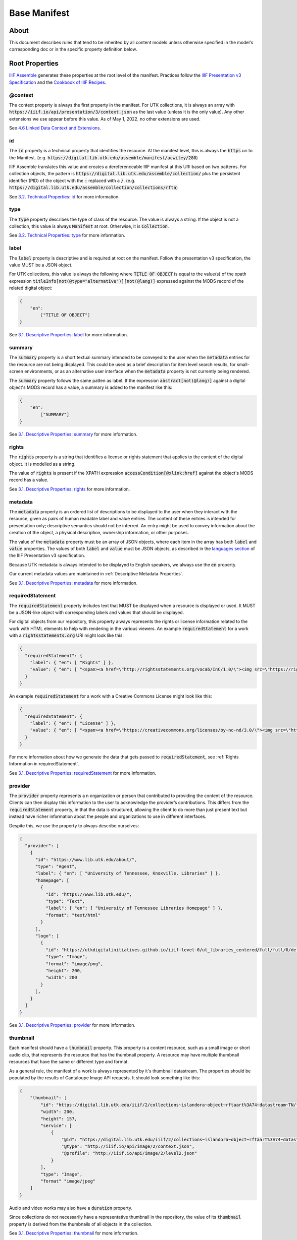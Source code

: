 .. _Base Manifest Properties:

Base Manifest
=============

About
-----

This document describes rules that tend to be inherited by all content models unless otherwise specified in the model's
corresponding doc or in the specific property definition below.

Root Properties
---------------

`IIIF Assemble <https://github.com/utkdigitalinitiatives/iiif_assemble>`_ generates these properties at the root level
of the manifest.  Practices follow the `IIIF Presentation v3 Specification <https://iiif.io/api/presentation/3.0/>`_ and
the `Cookbook of IIIF Recipes <https://iiif.io/api/cookbook/>`_.

========
@context
========

The context property is always the first property in the manifest. For UTK collections, it is always an array with
:code:`https://iiif.io/api/presentation/3/context.json` as the last value (unless it is the only value).  Any other
extensions we use appear before this value. As of May 1, 2022, no other extensions are used.

See `4.6 Linked Data Context and Extensions <https://iiif.io/api/presentation/3.0/#46-linked-data-context-and-extensions>`_.

==
id
==

The :code:`id` property is a technical property that identifies the resource.  At the manifest level, this is always the
:code:`https` uri to the Manifest. (e.g. :code:`https://digital.lib.utk.edu/assemble/manifest/acwiley/280`)

IIIF Assemble translates this value and creates a dereferenceable IIIF manifest at this URI based on two patterns. For
collection objects, the pattern is :code:`https://digital.lib.utk.edu/assemble/collection/` plus the persistent identifier
(PID) of the object with the :code:`:` replaced with a :code:`/`.
(e.g. :code:`https://digital.lib.utk.edu/assemble/collection/collections/rfta`)

See `3.2. Technical Properties: id <https://iiif.io/api/presentation/3.0/#id>`_ for more information.

====
type
====

The :code:`type` property describes the type of class of the resource. The value is always a string. If the object is
not a collection, this value is always :code:`Manifest` at root.  Otherwise, it is :code:`Collection`.

See `3.2. Technical Properties: type <https://iiif.io/api/presentation/3.0/#type>`_ for more information.

=====
label
=====

The :code:`label` property is descriptive and is required at root on the manifest. Follow the presentation v3 specification,
the value MUST be a JSON object.

For UTK collections, this value is always the following where :code:`TITLE OF OBJECT` is equal to the value(s) of the
xpath expression :code:`titleInfo[not(@type="alternative")][not(@lang)]` expressed against the MODS record of the
related digital object:

.. code-block:: json

    {
        "en":
            ["TITLE OF OBJECT"]
    }

See `3.1. Descriptive Properties: label <https://iiif.io/api/presentation/3.0/#label>`_ for more information.

=======
summary
=======

The :code:`summary` property is a short textual summary intended to be conveyed to the user when the :code:`metadata`
entries for the resource are not being displayed. This could be used as a brief description for item level search
results, for small-screen environments, or as an alternative user interface when the :code:`metadata` property is not
currently being rendered.

The :code:`summary` property follows the same patten as label. If the expression :code:`abstract[not(@lang)]` against a
digital object's MODS record has a value, a summary is added to the manifest like this:

.. code-block:: json

    {
        "en":
            ["SUMMARY"]
    }

See `3.1. Descriptive Properties: summary <https://iiif.io/api/presentation/3.0/#summary>`_ for more information.

======
rights
======

The :code:`rights` property is a string that identifies a license or rights statement that applies to the content of the
digital object. It is modelled as a string.

The value of :code:`rights` is present if the XPATH expression :code:`accessCondition[@xlink:href]` against the object's
MODS record has a value.

See `3.1. Descriptive Properties: rights <https://iiif.io/api/presentation/3.0/#rights>`_ for more information.

========
metadata
========

The :code:`metadata` property is an ordered list of descriptions to be displayed to the user when they interact with the
resource, given as pairs of human readable label and value entries. The content of these entries is intended for
presentation only; descriptive semantics should not be inferred. An entry might be used to convey information about the
creation of the object, a physical description, ownership information, or other purposes.

The value of the :code:`metadata` property must be an array of JSON objects, where each item in the array has both
:code:`label` and :code:`value` properties. The values of both :code:`label` and :code:`value` must be JSON objects, as
described in the `languages section <https://iiif.io/api/presentation/3.0/#language-of-property-values>`_ of the IIIF
Presentation v3 specification.

Because UTK metadata is always intended to be displayed to English speakers, we always use the :code:`en` property.

Our current metadata values are maintained in :ref:`Descriptive Metadata Properties`.

See `3.1. Descriptive Properties: metadata <https://iiif.io/api/presentation/3.0/#metadata>`_ for more information.

=================
requiredStatement
=================

The :code:`requiredStatement` property includes text that MUST be displayed when a resource is displayed or used. It
MUST be a JSON-like object with corresponding labels and values that should be displayed.

For digital objects from our repository, this property always represents the rights or license information related to the
work with HTML elements to help with rendering in the various viewers. An example :code:`requiredStatement` for a work with a
:code:`rightsstatements.org` URI might look like this:

.. code-block:: json

    {
      "requiredStatement": {
        "label": { "en": [ "Rights" ] },
        "value": { "en": [ "<span><a href=\"http://rightsstatements.org/vocab/InC/1.0/\"><img src=\"https://rightsstatements.org/files/buttons/InC.dark-white-interior-blue-type.svg\"/></a></span><br/><span><a href=\"http://rightsstatements.org/vocab/InC/1.0/\">In Copyright</a>:  This Item is protected by copyright and/or related rights. You are free to use this Item in any way that is permitted by the copyright and related rights legislation that applies to your use. For other uses you need to obtain permission from the rights-holder(s).</span><br/>" ] }
      }
    }

An example :code:`requiredStatement` for a work with a Creative Commons License might look like this:

.. code-block:: json

    {
      "requiredStatement": {
        "label": { "en": [ "License" ] },
        "value": { "en": [ "<span><a href=\"https://creativecommons.org/licenses/by-nc-nd/3.0/\"><img src=\"http://i.creativecommons.org/l/by-nc-nd/3.0/88x31.png\"/></a></span><br/><span><a href=\"http://creativecommons.org/licenses/by-nc-nd/3.0/\"/>Attribution-NonCommercial-NoDerivs 3.0 Unported</a></span><br/><span>Requires:</span><br/><small>1. credit be given to copyright holder and/or author</small><br/><small>2. copyright and license notices be kept intact</small><br/><span>Permits:</span><br/><small>1. distribution, public display, and publicly performance</small><br/><small>2. making multiple copies</small><br/>" ] }
      }
    }

For more information about how we generate the data that gets passed to :code:`requiredStatement`, see :ref:`Rights Information in requiredStatement`.

See `3.1. Descriptive Properties: requiredStatement <https://iiif.io/api/presentation/3.0/#requiredStatement>`_ for more
information.

========
provider
========

The :code:`provider` property represents a n organization or person that contributed to providing the content of the
resource. Clients can then display this information to the user to acknowledge the provider’s contributions. This
differs from the :code:`requiredStatement` property, in that the data is structured, allowing the client to do more than
just present text but instead have richer information about the people and organizations to use in different interfaces.

Despite this, we use the property to always describe ourselves:

.. code-block:: json

    {
      "provider": [
        {
          "id": "https://www.lib.utk.edu/about/",
          "type": "Agent",
          "label": { "en": [ "University of Tennessee, Knoxville. Libraries" ] },
          "homepage": [
            {
              "id": "https://www.lib.utk.edu/",
              "type": "Text",
              "label": { "en": [ "University of Tennessee Libraries Homepage" ] },
              "format": "text/html"
            }
          ],
          "logo": [
            {
              "id": "https://utkdigitalinitiatives.github.io/iiif-level-0/ut_libraries_centered/full/full/0/default.jpg",
              "type": "Image",
              "format": "image/png",
              "height": 200,
              "width": 200
            }
          ],
        }
      ]
    }

See `3.1. Descriptive Properties: provider <https://iiif.io/api/presentation/3.0/#provider>`_ for more
information.

=========
thumbnail
=========

Each manifest should have a :code:`thumbnail` property.  This property is a  content resource, such as a small image or
short audio clip, that represents the resource that has the thumbnail property. A resource may have multiple thumbnail
resources that have the same or different type and format.

As a general rule, the manifest of a work is always represented by it's thumbnail datastream. The properties should be
populated by the results of Cantaloupe Image API requests. It should look something like this:

.. code-block:: json

    {
        "thumbnail": [
            "id": "https://digital.lib.utk.edu/iiif/2/collections~islandora~object~rftaart%3A74~datastream~TN/full/max/0/default.jpg",
            "width": 200,
            "height": 157,
            "service": [
                {
                    "@id": "https://digital.lib.utk.edu/iiif/2/collections~islandora~object~rftaart%3A74~datastream~TN",
                    "@type": "http://iiif.io/api/image/2/context.json",
                    "@profile": "http://iiif.io/api/image/2/level2.json"
                }
            ],
            "type": "Image",
            "format" "image/jpeg"
        ]
    }

Audio and video works may also have a :code:`duration` property.

Since collections do not necessarily have a representative thumbnail in the repository, the value of its :code:`thumbnail`
property is derived from the thumbnails of all objects in the collection.

See `3.1. Descriptive Properties: thumbnail <https://iiif.io/api/presentation/3.0/#thumbnail>`_ for more information.

=====
items
=====

The :code:`items` property includes the list of child resources of the manifest.  Most of the time, at root, :code:`items`
contains all the Works canvases. The exception is on Collection manifests where this contains a list of all the collections
manifests.

A specific method is used to build this list for Books and Compound Objects since they are multi-canvased.  All other
work types use another method.

For specific information regarding this property, see the associated work type.

See `3.4 Structural Properties: items <https://iiif.io/api/presentation/3.0/#items>`_ for more information.

=======
seeAlso
=======

The :code:`seeAlso` property is a machine-readable resource such as an XML or RDF description that is related to the
current resource.

For UT Collections, this always refers to the MODS record and looks like this:

.. code-block:: json

    "seeAlso": [
        {
          "id": "https:\/\/digital.lib.utk.edu\/collections\/islandora\/object\/rfta%3A8\/datastream\/MODS",
          "type": "Dataset",
          "label": {
            "en": [
              "Bibliographic Description in MODS"
            ]
          },
          "format": "application\/xml",
          "profile": "http:\/\/www.loc.gov\/standards\/mods\/v3\/mods-3-5.xsd"
        }
      ]
    }

See `3.3.1. External Links: partOf <https://iiif.io/api/presentation/3.0/#partOf>`_ for more information.

======
partOf
======

The :code:`partOf` property lists the IIIF resources that contain this one.  It may be a collection manifest or the
manifest of a compound object. The :code:`type` property should describe what the containing manifest is. If the object
is in multiple collections or multiple compound objects, all will be included.

.. code-block:: json

    {
      "partOf": [
        {
          "id": "https:\/\/digital.lib.utk.edu\/assemble\/collection\/collections\/rfta",
          "type": "Collection"
        },
        {
          "id": "https:\/\/digital.lib.utk.edu\/assemble\/collection\/collections\/rftatest",
          "type": "Collection"
        }
      ]
    }

See `3.3.1. Linking Properties: partOf <https://iiif.io/api/presentation/3.0/#partOf>`_ for more information.

========
homepage
========

The :code:`homepage` property is a web page that is about the object represented by the resource.  Usually, this is the
landing page in Islandora.  If the object's main page is not its Islandora page, this value should refer to that.

.. code-block:: json

    {
      "homepage": [
        {
          "id": "https:\/\/rfta.lib.utk.edu\/interviews\/object\/seemona-and-daniel-whaley-2019-09-20",
          "label": {
            "en": [
              "Interview with Seemona and Daniel Whaley, 2019-09-20"
            ]
          },
          "type": "Text",
          "format": "text\/html"
        }
      ],
    }

See `3.3.1. Linking Properties: homepage <https://iiif.io/api/presentation/3.0/#homepage>`_ for more information.

========
behavior
========

The :code:`behavior` property dictates the set of user experience features that we would prefer clients to use when
presenting the resource. This property must be an array of strings that align with presentation v3 or an extension.

Most work types do not use this, but some do including :code:`CompoundObjects`, :code:`Books`, and :code:`Collections`.

For more information about unique uses, see details in the work type definitions.

See `3.2 Technical Properties: behavior <https://iiif.io/api/presentation/3.0/#behavior>`_ for more information.

================
viewingDirection
================

The :code:`viewingDirection` property dictates the direction in which a set of Canvases should be displayed to the user.

Most work types do not use this unless there are specific expectations for viewing direction.

For more information about unique uses, see details in the work type definitions.

See `3.2 Technical Properties: viewingDirection <https://iiif.io/api/presentation/3.0/#viewingdirection>`_ for more information.

==================
accompanyingCanvas
==================

The :code:`accompanyingCanvas` property is a single Canvas that provides additional content for use while rendering the
resource. Examples include an image to show while a duration-only Canvas is playing audio; or background audio to play
while a user is navigating an image-only Manifest.

Only audio files have this currently. For more information about this, see details in the work type definition.

See `3.1 Descriptive Properties: accompanyingCanvas <https://iiif.io/api/presentation/3.0/#accompanyingCanvas>`_ for more
information.